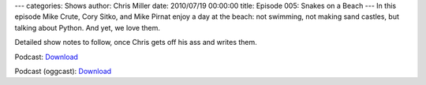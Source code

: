 ---
categories: Shows
author: Chris Miller
date: 2010/07/19 00:00:00
title: Episode 005: Snakes on a Beach
---
In this episode  Mike Crute, Cory Sitko, and Mike Pirnat enjoy a day at the
beach: not swimming, not making  sand castles, but talking about Python. And
yet, we love them.

Detailed show notes to follow, once Chris gets off his ass and writes them.

Podcast: `Download <http://media.blubrry.com/fpip/p/frompythonimportpodcast.com/shows/FPIP005.mp3>`_

Podcast (oggcast): `Download <http://media.blubrry.com/fpip/p/frompythonimportpodcast.com/shows/FPIP005.ogg>`_
